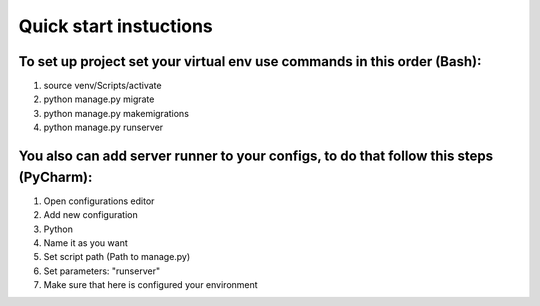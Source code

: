=======================
Quick start instuctions
=======================

**To set up project set your virtual env use commands in this order (Bash):**
-----------------------------------------------------------------------------
1. source venv/Scripts/activate
2. python manage.py migrate
3. python manage.py makemigrations
4. python manage.py runserver


You also can add server runner to your configs, to do that follow this steps (PyCharm):
---------------------------------------------------------------------------------------
1. Open configurations editor
2. Add new configuration
3. Python
4. Name it as you want
5. Set script path (Path to manage.py)
6. Set parameters: "runserver"
7. Make sure that here is configured your environment